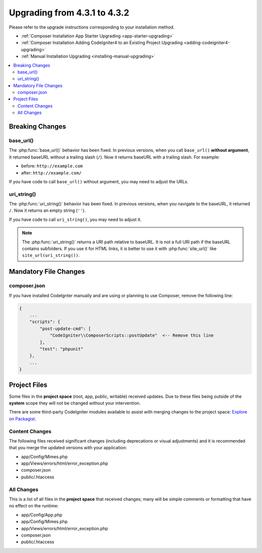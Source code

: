 ##############################
Upgrading from 4.3.1 to 4.3.2
##############################

Please refer to the upgrade instructions corresponding to your installation method.

- :ref:`Composer Installation App Starter Upgrading <app-starter-upgrading>`
- :ref:`Composer Installation Adding CodeIgniter4 to an Existing Project Upgrading <adding-codeigniter4-upgrading>`
- :ref:`Manual Installation Upgrading <installing-manual-upgrading>`

.. contents::
    :local:
    :depth: 2

Breaking Changes
****************

base_url()
==========

The :php:func:`base_url()` behavior has been fixed. In previous versions, when you
call ``base_url()`` **without argument**, it returned baseURL without a trailing
slash (``/``). Now it returns baseURL with a trailing slash. For example:

- before: ``http://example.com``
- after: ``http://example.com/``

If you have code to call ``base_url()`` without argument, you may need to adjust the URLs.

.. _upgrade-432-uri-string:

uri_string()
============

The :php:func:`uri_string()` behavior has been fixed. In previous versions, when you
navigate to the baseURL, it returned ``/``. Now it returns an empty string (``''``).

If you have code to call ``uri_string()``, you may need to adjust it.

.. note:: The :php:func:`uri_string()` returns a URI path relative to baseURL.
    It is not a full URI path if the baseURL contains subfolders.
    If you use it for HTML links, it is better to use it with :php:func:`site_url()`
    like ``site_url(uri_string())``.

Mandatory File Changes
**********************

composer.json
=============

If you have installed CodeIgnter manually and are using or planning to use Composer,
remove the following line:

.. code-block:: text

    {
        ...
        "scripts": {
            "post-update-cmd": [
                "CodeIgniter\\ComposerScripts::postUpdate"  <-- Remove this line
            ],
            "test": "phpunit"
        },
        ...
    }

Project Files
*************

Some files in the **project space** (root, app, public, writable) received updates. Due to
these files being outside of the **system** scope they will not be changed without your intervention.

There are some third-party CodeIgniter modules available to assist with merging changes to
the project space: `Explore on Packagist <https://packagist.org/explore/?query=codeigniter4%20updates>`_.

Content Changes
===============

The following files received significant changes (including deprecations or visual adjustments)
and it is recommended that you merge the updated versions with your application:

- app/Config/Mimes.php
- app/Views/errors/html/error_exception.php
- composer.json
- public/.htaccess

All Changes
===========

This is a list of all files in the **project space** that received changes;
many will be simple comments or formatting that have no effect on the runtime:

- app/Config/App.php
- app/Config/Mimes.php
- app/Views/errors/html/error_exception.php
- composer.json
- public/.htaccess
